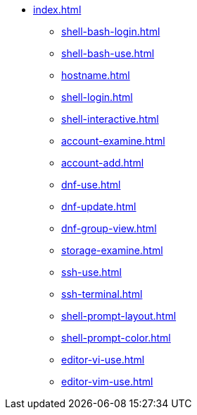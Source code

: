 * xref:index.adoc[]
** xref:shell-bash-login.adoc[]
** xref:shell-bash-use.adoc[]
** xref:hostname.adoc[]
** xref:shell-login.adoc[]
** xref:shell-interactive.adoc[]
** xref:account-examine.adoc[]
** xref:account-add.adoc[]
** xref:dnf-use.adoc[]
** xref:dnf-update.adoc[]
** xref:dnf-group-view.adoc[]
** xref:storage-examine.adoc[]
** xref:ssh-use.adoc[]
** xref:ssh-terminal.adoc[]
** xref:shell-prompt-layout.adoc[]
** xref:shell-prompt-color.adoc[]
** xref:editor-vi-use.adoc[]
** xref:editor-vim-use.adoc[]
